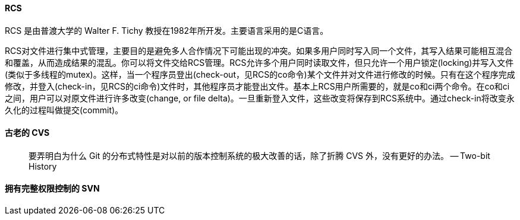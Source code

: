 ==== RCS

RCS 是由普渡大学的 Walter F. Tichy 教授在1982年所开发。主要语言采用的是C语言。

RCS对文件进行集中式管理，主要目的是避免多人合作情况下可能出现的冲突。如果多用户同时写入同一个文件，其写入结果可能相互混合和覆盖，从而造成结果的混乱。你可以将文件交给RCS管理。RCS允许多个用户同时读取文件，但只允许一个用户锁定(locking)并写入文件 (类似于多线程的mutex)。这样，当一个程序员登出(check-out，见RCS的co命令)某个文件并对文件进行修改的时候。只有在这个程序完成修改，并登入(check-in，见RCS的ci命令)文件时，其他程序员才能登出文件。基本上RCS用户所需要的，就是co和ci两个命令。在co和ci之间，用户可以对原文件进行许多改变(change, or file delta)。一旦重新登入文件，这些改变将保存到RCS系统中。通过check-in将改变永久化的过程叫做提交(commit)。



==== 古老的 CVS

> 要弄明白为什么 Git 的分布式特性是对以前的版本控制系统的极大改善的话，除了折腾 CVS 外，没有更好的办法。 -- Two-bit History


==== 拥有完整权限控制的 SVN
